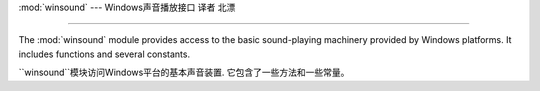 :mod:`winsound` --- Windows声音播放接口 译者 北漂

=======================================================

.. module:: winsound
   :platform: Windows
   :synopsis: Access to the sound-playing machinery for Windows.
.. moduleauthor:: Toby Dickenson <htrd90@zepler.org>
.. sectionauthor:: Fred L. Drake, Jr. <fdrake@acm.org>


The :mod:`winsound` module provides access to the basic sound-playing machinery
provided by Windows platforms.  It includes functions and several constants.

``winsound``模块访问Windows平台的基本声音装置. 它包含了一些方法和一些常量。


.. function:: Beep(frequency, duration)

   Beep the PC's speaker. The *frequency* parameter specifies frequency, in hertz,
   of the sound, and must be in the range 37 through 32,767. The *duration*
   parameter specifies the number of milliseconds the sound should last.  If the
   system is not able to beep the speaker, :exc:`RuntimeError` is raised.

   PC扬声器蜂鸣.
   *frequency* 参数规定了声音的赫兹频率，必须在37到32767的范围。
   *duration* 参数规定了声音的持续毫秒数.
   如果系统扬声器不能蜂鸣，抛出``RuntimeError``。


.. function:: PlaySound(sound, flags)

   Call the underlying :c:func:`PlaySound` function from the Platform API.  The
   *sound* parameter may be a filename, audio data as a string, or ``None``.  Its
   interpretation depends on the value of *flags*, which can be a bitwise ORed
   combination of the constants described below. If the *sound* parameter is
   ``None``, any currently playing waveform sound is stopped. If the system
   indicates an error, :exc:`RuntimeError` is raised.


   从平台API调用底层的``PlaySound()``方法.
   *sound* 参数可能是一个文件名, 音频数据的一个字符串, 或者``None``.
   其解释依赖于*flags*的值，这个值能够是一个位级别的或者位级别组合的常量。如下文的
   描述。如果*sound*参数是``None``, 停止任何当前正在播放的声音. 如果系统出现一个错误,
   ``RuntimeError``将被抛出。


.. function:: MessageBeep(type=MB_OK)

   Call the underlying :c:func:`MessageBeep` function from the Platform API.  This
   plays a sound as specified in the registry.  The *type* argument specifies which
   sound to play; possible values are ``-1``, ``MB_ICONASTERISK``,
   ``MB_ICONEXCLAMATION``, ``MB_ICONHAND``, ``MB_ICONQUESTION``, and ``MB_OK``, all
   described below.  The value ``-1`` produces a "simple beep"; this is the final
   fallback if a sound cannot be played otherwise.

   从平台API调用底层的``PlaySound()``方法.
   *sound* 参数可能是一个文件名, 音频数据的一个字符串, 或者``None``.
   其解释依赖于*flags*的值，这个值能够是一个位级别的或者位级别组合的常量。如下文的
   描述。如果*sound*参数是``None``, 停止任何当前正在播放的声音. 如果系统出现一个错误,
   ``RuntimeError``将被抛出。


.. data:: SND_FILENAME

   The *sound* parameter is the name of a WAV file. Do not use with
   :const:`SND_ALIAS`.

   *sound* 参数是一个WAV文件的名称. 不要使用``SND_ALIAS``.



.. data:: SND_ALIAS

   The *sound* parameter is a sound association name from the registry.  If the
   registry contains no such name, play the system default sound unless
   :const:`SND_NODEFAULT` is also specified. If no default sound is registered,
   raise :exc:`RuntimeError`. Do not use with :const:`SND_FILENAME`.

   *sound*是注册表中关联的一个声音. 如果注册表没有它, ``SND_NODEFAULT``也没有
   指定，播放系统默认声音. 如果没有注册默认声音，抛出``RuntimeError``. 不要使用
   ``SND_FILENAME``.

   All Win32 systems support at least the following; most systems support many
   more:

   所有的32系统至少支持如下; 大多数系统支持得更多：

   +--------------------------+----------------------------------------+
   | :func:`PlaySound` *name* | Corresponding Control Panel Sound name |
   +==========================+========================================+
   | ``'SystemAsterisk'``     | Asterisk                               |
   +--------------------------+----------------------------------------+
   | ``'SystemExclamation'``  | Exclamation                            |
   +--------------------------+----------------------------------------+
   | ``'SystemExit'``         | Exit Windows                           |
   +--------------------------+----------------------------------------+
   | ``'SystemHand'``         | Critical Stop                          |
   +--------------------------+----------------------------------------+
   | ``'SystemQuestion'``     | Question                               |
   +--------------------------+----------------------------------------+

   +----------------------------+------------------------------------------+
   | ``PlaySound()`` *name*     | 对应控制面版的声音名称                       |
   +============================+==========================================+
   | ``'SystemAsterisk'``       | 星号                                      |
   +----------------------------+------------------------------------------+
   | ``'SystemExclamation'``    | 感叹                                      |
   +----------------------------+------------------------------------------+
   | ``'SystemExit'``           | 离开                                      |
   +----------------------------+------------------------------------------+
   | ``'SystemHand'``           | 重要的停止                                 |
   +----------------------------+------------------------------------------+
   | ``'SystemQuestion'``       | 问题                                      |
   +----------------------------+------------------------------------------+




   For example::

      import winsound
      # Play Windows exit sound.

      # 播放Windows推出的声音


      winsound.PlaySound("SystemExit", winsound.SND_ALIAS)


      # Probably play Windows default sound, if any is registered (because
      # "*" probably isn't the registered name of any sound).

       # 可能播放Windows默认声音, 如果这个声音在注册表中注册(因为
      # "*" 可能不是一个注册的声音名字).


      winsound.PlaySound("*", winsound.SND_ALIAS)




.. data:: SND_LOOP

   Play the sound repeatedly.  The :const:`SND_ASYNC` flag must also be used to
   avoid blocking.  Cannot be used with :const:`SND_MEMORY`.

    重复播放声音. ``SND_ASYNC``标志必须使用防止阻塞。不能使用``SND_MEMORY``.


.. data:: SND_MEMORY

   The *sound* parameter to :func:`PlaySound` is a memory image of a WAV file, as a
   string.

   *sound*作为``PlaySound()``的参数是一个WAV文件的内存镜像的字符窜。

   .. note::

      This module does not support playing from a memory image asynchronously, so a
      combination of this flag and :const:`SND_ASYNC` will raise :exc:`RuntimeError`.

      注意: 这个模块不支持异步播放内存镜像, 所以同时使用它和``SND_ASYNC``将抛出``RuntimeError``.


.. data:: SND_PURGE

   Stop playing all instances of the specified sound.

    停止所有正在播放指定声音的实例.

   .. note::

      This flag is not supported on modern Windows platforms.

       注意：这个标志不支持最新的Windows平台。


.. data:: SND_ASYNC

   Return immediately, allowing sounds to play asynchronously.

   立即返回，允许异步播放声音


.. data:: SND_NODEFAULT

   If the specified sound cannot be found, do not play the system default sound.

    如果制定的声音没有被找到，不会播放系统默认声音。


.. data:: SND_NOSTOP

   Do not interrupt sounds currently playing.

   不中断正在播放的声音。


.. data:: SND_NOWAIT

   Return immediately if the sound driver is busy.

    如果声音驱动忙立即返回


.. data:: MB_ICONASTERISK

   Play the ``SystemDefault`` sound.

    播放``SystemDefault``声音.


.. data:: MB_ICONEXCLAMATION

   Play the ``SystemExclamation`` sound.

    播放``SystemExclamation``声音.


.. data:: MB_ICONHAND

   Play the ``SystemHand`` sound.

    播放``SystemHand``声音.


.. data:: MB_ICONQUESTION

   Play the ``SystemQuestion`` sound.

   播放``SystemQuestion``声音.


.. data:: MB_OK

   Play the ``SystemDefault`` sound.

   播放``SystemDefault``声音






